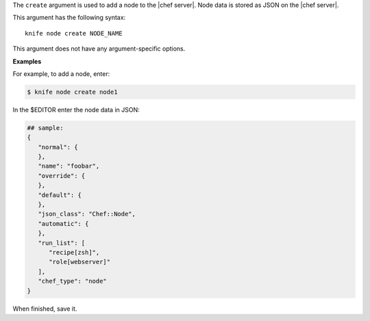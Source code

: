 .. The contents of this file are included in multiple topics.
.. This file describes a command or a sub-command for Knife.
.. This file should not be changed in a way that hinders its ability to appear in multiple documentation sets.


The ``create`` argument is used to add a node to the |chef server|. Node data is stored as JSON on the |chef server|.

This argument has the following syntax::

   knife node create NODE_NAME

This argument does not have any argument-specific options.

**Examples**

For example, to add a node, enter:

.. code-block:: bash

   $ knife node create node1
   
In the $EDITOR enter the node data in JSON:

.. code-block:: javascript

   ## sample:
   {
      "normal": {
      },
      "name": "foobar",
      "override": {
      },
      "default": {
      },
      "json_class": "Chef::Node",
      "automatic": {
      },
      "run_list": [
         "recipe[zsh]",
         "role[webserver]"
      ],
      "chef_type": "node"
   }

When finished, save it.

